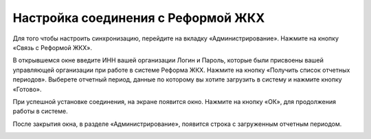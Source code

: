 Настройка соединения с Реформой ЖКХ
------------------------------------
Для того чтобы настроить синхронизацию, перейдите на вкладку «Администрирование». Нажмите на кнопку «Связь с Реформой ЖКХ».

.. image:: ../_images/01-beginning-of-work/1.png

В открывшемся окне введите ИНН вашей организации Логин и Пароль, которые были присвоены вашей управляющей организации при работе в системе Реформа ЖКХ.
Нажмите на кнопку «Получить список отчетных периодов». Выберете отчетный период, данные по которому вы хотите загрузить в систему и нажмите кнопку «Готово».

.. image:: ../_images/01-beginning-of-work/2.png

При успешной установке соединения, на экране появится окно. Нажмите на кнопку «ОК», для продолжения работы в системе.

.. image:: ../_images/01-beginning-of-work/3.png

После закрытия окна, в разделе «Администрирование», появится строка с загруженным отчетным периодом. 

.. image:: ../_images/01-beginning-of-work/4.png